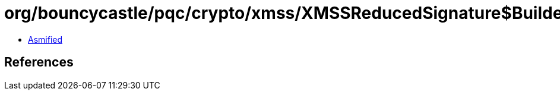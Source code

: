 = org/bouncycastle/pqc/crypto/xmss/XMSSReducedSignature$Builder.class

 - link:XMSSReducedSignature$Builder-asmified.java[Asmified]

== References

